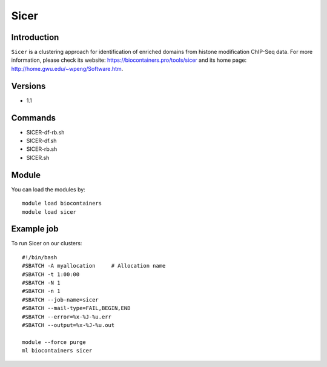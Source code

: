 .. _backbone-label:

Sicer
==============================

Introduction
~~~~~~~~
``Sicer`` is a clustering approach for identification of enriched domains from histone modification ChIP-Seq data. For more information, please check its website: https://biocontainers.pro/tools/sicer and its home page: http://home.gwu.edu/~wpeng/Software.htm.

Versions
~~~~~~~~
- 1.1

Commands
~~~~~~~
- SICER-df-rb.sh
- SICER-df.sh
- SICER-rb.sh
- SICER.sh

Module
~~~~~~~~
You can load the modules by::
    
    module load biocontainers
    module load sicer

Example job
~~~~~
To run Sicer on our clusters::

    #!/bin/bash
    #SBATCH -A myallocation     # Allocation name 
    #SBATCH -t 1:00:00
    #SBATCH -N 1
    #SBATCH -n 1
    #SBATCH --job-name=sicer
    #SBATCH --mail-type=FAIL,BEGIN,END
    #SBATCH --error=%x-%J-%u.err
    #SBATCH --output=%x-%J-%u.out

    module --force purge
    ml biocontainers sicer
